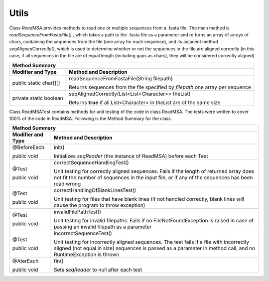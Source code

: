 Utils
=====

Class `ReadMSA` provides methods to read one or multiple sequences from a .fasta file.
The main method is `readSequenceFromFastaFile()` , which takes a path to the .fasta file
as a parameter and re`turns an array of arrays of chars, containing the sequences
from the file (one array for each sequence), and its adjacent method `seqAlignedCorrectly()`,
which is used to determine whether or not the sequences in the file are aligned
correctly (in this case, if all sequences in the file are of equal length (including
gaps as chars), they will be considered correctly aligned).

+-----------------------------------------------------------------------------+
|  Method Summary                                                             |
+========================+====================================================+
| **Modifier and Type**  | **Method and Description**                         |
+------------------------+----------------------------------------------------+
| public static char[][] | readSequenceFromFastaFile(String filepath)         |
|                        |                                                    |
|                        | Returns sequences from the file specified by       |
|                        | *filepath* one array per sequence                  |
+------------------------+----------------------------------------------------+
| private static boolean | seqAlignedCorrectly(List<List<Character>> theList) |
|                        |                                                    |
|                        | Returns **true** if all List<Character> in         |
|                        | *theList* are of the same size                     |
+------------------------+----------------------------------------------------+

Class ReadMSATest contains methods for unit testing of the code in class ReadMSA.
The tests were written to cover 100% of the code in ReadMSA.
Following is the Method Summary for the class.

+-----------------------------------------------------------------------------+
|  Method Summary                                                             |
+========================+====================================================+
| **Modifier and Type**  | **Method and Description**                         |
+------------------------+----------------------------------------------------+
| @BeforeEach            | init()                                             |
|                        |                                                    |
| public void            | Initializes *seqReader* (the instance of ReadMSA)  |
|                        | before each Test                                   |
+------------------------+----------------------------------------------------+
| @Test                  | correctSequenceHandlingTest()                      |
|                        |                                                    |
| public void            | Unit testing for correctly aligned sequences.      |
|                        | Fails if the length of returned array does not fit |
|                        | the number of sequences in the input file, or if   |
|                        | any of the sequences has been read wrong           |
+------------------------+----------------------------------------------------+
| @Test                  | correctHandlingOfBlankLinesTest()                  |
|                        |                                                    |
| public void            | Unit testing for files that have blank lines (if   |
|                        | not handled correctly, blank lines will cause the  |
|                        | program to throw exception)                        |
+------------------------+----------------------------------------------------+
| @Test                  | invalidFilePathTest()                              |
|                        |                                                    |
| public void            | Unit testing for invalid filepaths. Fails if no    |
|                        | FileNotFoundException is raised in case of passing |
|                        | an invalid filepath as a parameter                 |
+------------------------+----------------------------------------------------+
| @Test                  | incorrectSequenceTest()                            |
|                        |                                                    |
| public void            | Unit testing for incorrectly aligned sequences.    |
|                        | The test fails if a file with incorrectly aligned  |
|                        | (not equal in size) sequences is passed as a       |
|                        | parameter in method call, and no RuntimeException  |
|                        | is thrown                                          |
+------------------------+----------------------------------------------------+
| @AterEach              | fin()                                              |
|                        |                                                    |
| public void            | Sets *seqReader* to null after each test           |
+------------------------+----------------------------------------------------+
